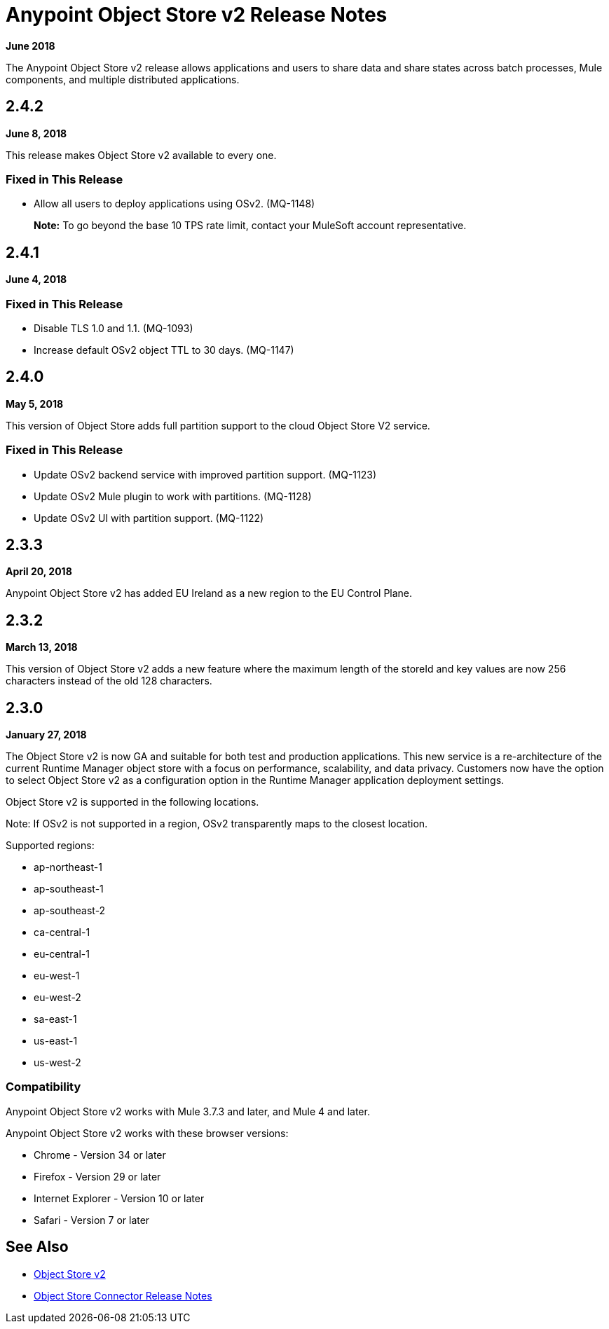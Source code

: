 = Anypoint Object Store v2 Release Notes
:keywords: osv2, release notes, object store v2, object, store, v2

*June 2018*

The Anypoint Object Store v2 release allows applications and users to share data and share states across batch processes, Mule components, and multiple distributed applications.

== 2.4.2

*June 8, 2018*

This release makes Object Store v2 available to every one.

=== Fixed in This Release

* Allow all users to deploy applications using OSv2. (MQ-1148)
+
*Note:* To go beyond the base 10 TPS rate limit, contact your MuleSoft account representative. 

== 2.4.1

*June 4, 2018*

=== Fixed in This Release

* Disable TLS 1.0 and 1.1. (MQ-1093)
* Increase default OSv2 object TTL to 30 days. (MQ-1147)

== 2.4.0

*May 5, 2018*

This version of Object Store adds full partition support to the cloud Object Store V2 service.

=== Fixed in This Release

* Update OSv2 backend service with improved partition support. (MQ-1123)
* Update OSv2 Mule plugin to work with partitions. (MQ-1128)
* Update OSv2 UI with partition support. (MQ-1122)

== 2.3.3

*April 20, 2018*

Anypoint Object Store v2 has added EU Ireland as a new region to the EU Control Plane.

== 2.3.2

*March 13, 2018*

This version of Object Store v2 adds a new feature where the maximum length of the storeId and key values are now 256 characters instead of the old 128 characters.

== 2.3.0

*January 27, 2018*

The Object Store v2 is now GA and suitable for both test and production applications.  This new service is a re-architecture of the current Runtime Manager object store with a focus on performance, scalability, and data privacy.  Customers now have the option to select Object Store v2 as a configuration option in the Runtime Manager application deployment settings.

Object Store v2 is supported in the following locations.

Note: If OSv2 is not supported in a region, OSv2 transparently maps to the closest location.

Supported regions:

* ap-northeast-1
* ap-southeast-1
* ap-southeast-2
* ca-central-1
* eu-central-1
* eu-west-1
* eu-west-2
* sa-east-1
* us-east-1
* us-west-2

=== Compatibility

Anypoint Object Store v2 works with Mule 3.7.3 and later, and Mule 4 and later.

Anypoint Object Store v2 works with these browser versions:

* Chrome - Version 34 or later
* Firefox - Version 29 or later
* Internet Explorer - Version 10 or later
* Safari - Version 7 or later

== See Also

* link:/object-store/index[Object Store v2]
* link:/release-notes/objectstore-release-notes[Object Store Connector Release Notes]

